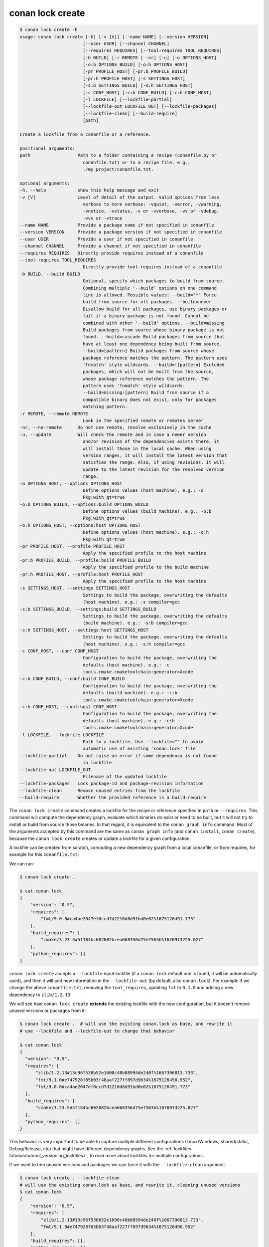 conan lock create
=================

.. code-block:: text

    $ conan lock create -h
    usage: conan lock create [-h] [-v [V]] [--name NAME] [--version VERSION]
                            [--user USER] [--channel CHANNEL]
                            [--requires REQUIRES] [--tool-requires TOOL_REQUIRES]
                            [-b BUILD] [-r REMOTE | -nr] [-u] [-o OPTIONS_HOST]
                            [-o:b OPTIONS_BUILD] [-o:h OPTIONS_HOST]
                            [-pr PROFILE_HOST] [-pr:b PROFILE_BUILD]
                            [-pr:h PROFILE_HOST] [-s SETTINGS_HOST]
                            [-s:b SETTINGS_BUILD] [-s:h SETTINGS_HOST]
                            [-c CONF_HOST] [-c:b CONF_BUILD] [-c:h CONF_HOST]
                            [-l LOCKFILE] [--lockfile-partial]
                            [--lockfile-out LOCKFILE_OUT] [--lockfile-packages]
                            [--lockfile-clean] [--build-require]
                            [path]

    Create a lockfile from a conanfile or a reference.

    positional arguments:
    path                  Path to a folder containing a recipe (conanfile.py or
                            conanfile.txt) or to a recipe file. e.g.,
                            ./my_project/conanfile.txt.

    optional arguments:
    -h, --help            show this help message and exit
    -v [V]                Level of detail of the output. Valid options from less
                            verbose to more verbose: -vquiet, -verror, -vwarning,
                            -vnotice, -vstatus, -v or -vverbose, -vv or -vdebug,
                            -vvv or -vtrace
    --name NAME           Provide a package name if not specified in conanfile
    --version VERSION     Provide a package version if not specified in conanfile
    --user USER           Provide a user if not specified in conanfile
    --channel CHANNEL     Provide a channel if not specified in conanfile
    --requires REQUIRES   Directly provide requires instead of a conanfile
    --tool-requires TOOL_REQUIRES
                            Directly provide tool-requires instead of a conanfile
    -b BUILD, --build BUILD
                            Optional, specify which packages to build from source.
                            Combining multiple '--build' options on one command
                            line is allowed. Possible values: --build="*" Force
                            build from source for all packages. --build=never
                            Disallow build for all packages, use binary packages or
                            fail if a binary package is not found. Cannot be
                            combined with other '--build' options. --build=missing
                            Build packages from source whose binary package is not
                            found. --build=cascade Build packages from source that
                            have at least one dependency being built from source.
                            --build=[pattern] Build packages from source whose
                            package reference matches the pattern. The pattern uses
                            'fnmatch' style wildcards. --build=![pattern] Excluded
                            packages, which will not be built from the source,
                            whose package reference matches the pattern. The
                            pattern uses 'fnmatch' style wildcards.
                            --build=missing:[pattern] Build from source if a
                            compatible binary does not exist, only for packages
                            matching pattern.
    -r REMOTE, --remote REMOTE
                            Look in the specified remote or remotes server
    -nr, --no-remote      Do not use remote, resolve exclusively in the cache
    -u, --update          Will check the remote and in case a newer version
                            and/or revision of the dependencies exists there, it
                            will install those in the local cache. When using
                            version ranges, it will install the latest version that
                            satisfies the range. Also, if using revisions, it will
                            update to the latest revision for the resolved version
                            range.
    -o OPTIONS_HOST, --options OPTIONS_HOST
                            Define options values (host machine), e.g.: -o
                            Pkg:with_qt=true
    -o:b OPTIONS_BUILD, --options:build OPTIONS_BUILD
                            Define options values (build machine), e.g.: -o:b
                            Pkg:with_qt=true
    -o:h OPTIONS_HOST, --options:host OPTIONS_HOST
                            Define options values (host machine), e.g.: -o:h
                            Pkg:with_qt=true
    -pr PROFILE_HOST, --profile PROFILE_HOST
                            Apply the specified profile to the host machine
    -pr:b PROFILE_BUILD, --profile:build PROFILE_BUILD
                            Apply the specified profile to the build machine
    -pr:h PROFILE_HOST, --profile:host PROFILE_HOST
                            Apply the specified profile to the host machine
    -s SETTINGS_HOST, --settings SETTINGS_HOST
                            Settings to build the package, overwriting the defaults
                            (host machine). e.g.: -s compiler=gcc
    -s:b SETTINGS_BUILD, --settings:build SETTINGS_BUILD
                            Settings to build the package, overwriting the defaults
                            (build machine). e.g.: -s:b compiler=gcc
    -s:h SETTINGS_HOST, --settings:host SETTINGS_HOST
                            Settings to build the package, overwriting the defaults
                            (host machine). e.g.: -s:h compiler=gcc
    -c CONF_HOST, --conf CONF_HOST
                            Configuration to build the package, overwriting the
                            defaults (host machine). e.g.: -c
                            tools.cmake.cmaketoolchain:generator=Xcode
    -c:b CONF_BUILD, --conf:build CONF_BUILD
                            Configuration to build the package, overwriting the
                            defaults (build machine). e.g.: -c:b
                            tools.cmake.cmaketoolchain:generator=Xcode
    -c:h CONF_HOST, --conf:host CONF_HOST
                            Configuration to build the package, overwriting the
                            defaults (host machine). e.g.: -c:h
                            tools.cmake.cmaketoolchain:generator=Xcode
    -l LOCKFILE, --lockfile LOCKFILE
                            Path to a lockfile. Use --lockfile="" to avoid
                            automatic use of existing 'conan.lock' file
    --lockfile-partial    Do not raise an error if some dependency is not found
                            in lockfile
    --lockfile-out LOCKFILE_OUT
                            Filename of the updated lockfile
    --lockfile-packages   Lock package-id and package-revision information
    --lockfile-clean      Remove unused entries from the lockfile
    --build-require       Whether the provided reference is a build-require

The ``conan lock create`` command creates a lockfile for the recipe or reference specified in ``path`` or ``--requires``.
This command will compute the dependency graph, evaluate which binaries do exist or need to be built, but it will
not try to install or build from source those binaries. In that regard, it is equivalent to the ``conan graph info`` command.
Most of the arguments accepted by this command are the same as ``conan graph info`` (and ``conan install``, ``conan create``), 
because the ``conan lock create`` creates or update a lockfile for a given configuration.

A lockfile can be created from scratch, computing a new dependency graph from a local conanfile, or from
requires, for example for this ``conanfile.txt``:

.. code-block:: text
  :caption: conanfile.txt

  [requires]
  fmt/9.0.0

  [tool_requires]
  cmake/3.23.5

We can run:

.. code-block:: bash

  $ conan lock create .
  
  $ cat conan.lock
  {
      "version": "0.5",
      "requires": [
          "fmt/9.0.0#ca4ae2047ef0ccd7d2210d8d91bd0e02%1675126491.773"
      ],
      "build_requires": [
          "cmake/3.23.5#5f184bc602682bcea668356d75e7563b%1676913225.027"
      ],
      "python_requires": []
  }

``conan lock create`` accepts a ``--lockfile`` input lockfile (if a ``conan.lock`` default one is found, it will
be automatically used), and then it will add new information in the ``--lockfile-out`` (by default, also ``conan.lock``).
For example if we change the above ``conanfile.txt``, removing the ``tool_requires``, updating ``fmt`` to ``9.1.0``
and adding a new dependency to ``zlib/1.2.13``:

.. code-block:: text
  :caption: conanfile.txt

  [requires]
  fmt/9.1.0
  zlib/1.2.13

  [tool_requires]

We will see how ``conan lock create`` **extends** the existing lockfile with the new configuration, but it doesn't 
remove unused versions or packages from it:

.. code-block:: bash

  $ conan lock create .  # will use the existing conan.lock as base, and rewrite it
  # use --lockfile and --lockfile-out to change that behavior
  
  $ cat conan.lock
  {                                                                          
    "version": "0.5",                                                      
    "requires": [                                                          
        "zlib/1.2.13#13c96f538b52e1600c40b88994de240f%1667396813.733",     
        "fmt/9.1.0#e747928f85b03f48aaf227ff897d9634%1675126490.952",       
        "fmt/9.0.0#ca4ae2047ef0ccd7d2210d8d91bd0e02%1675126491.773"        
    ],                                                                     
    "build_requires": [                                                    
        "cmake/3.23.5#5f184bc602682bcea668356d75e7563b%1676913225.027"     
    ],                                                                     
    "python_requires": []                                                  
  }

This behavior is very important to be able to capture multiple different configurations (Linux/Windows, shared/static,
Debug/Release, etc) that might have different dependency graphs. See the :ref:`lockfiles tutorial<tutorial_versioning_lockfiles>`,
to read more about lockfiles for multiple configurations.

If we want to trim unused versions and packages we can force it with the ``--lockfile-clean`` argument:

.. code-block:: bash

  $ conan lock create . --lockfile-clean
  # will use the existing conan.lock as base, and rewrite it, cleaning unused versions
  $ cat conan.lock
  {
      "version": "0.5",
      "requires": [
          "zlib/1.2.13#13c96f538b52e1600c40b88994de240f%1667396813.733",
          "fmt/9.1.0#e747928f85b03f48aaf227ff897d9634%1675126490.952"
      ],
      "build_requires": [],
      "python_requires": []
  }

.. seealso::

  The :ref:`lockfiles tutorial section<tutorial_versioning_lockfiles>` has more examples and hands on
  explanations of lockfiles.
